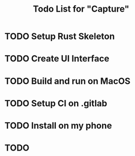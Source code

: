 #+TITLE: Todo List for "Capture"

* TODO Setup Rust Skeleton
* TODO Create UI Interface
* TODO Build and run on MacOS
* TODO Setup CI on .gitlab
* TODO Install on my phone
* TODO
